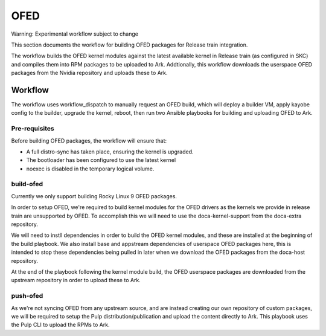 ====
OFED
====

Warning: Experimental workflow subject to change

This section documents the workflow for building OFED packages for Release train integration. 

The workflow builds the OFED kernel modules against the latest available kernel in Release train
(as configured in SKC) and compiles them into RPM packages to be uploaded to Ark. Addtionally,
this workflow downloads the userspace OFED packages from the Nvidia repository and uploads these
to Ark.

Workflow
========

The workflow uses workflow_dispatch to manually request an OFED build, which will deploy a builder
VM, apply kayobe config to the builder, upgrade the kernel, reboot, then run two Ansible playbooks
for building and uploading OFED to Ark.

Pre-requisites
--------------

Before building OFED packages, the workflow will ensure that:

* A full distro-sync has taken place, ensuring the kernel is upgraded.

* The bootloader has been configured to use the latest kernel

* noexec is disabled in the temporary logical volume.

build-ofed
----------

Currently we only support building Rocky Linux 9 OFED packages.

In order to setup OFED, we're required to build kernel modules for the OFED drivers as
the kernels we provide in release train are unsupported by OFED. To accomplish this we
will need to use the doca-kernel-support from the doca-extra repository.

We will need to instll dependencies in order to build the OFED kernel modules, and these
are installed at the beginning of the build playbook. We also install base and appstream
dependencies of userspace OFED packages here, this is intended to stop these dependencies
being pulled in later when we download the OFED packages from the doca-host repository.

At the end of the playbook following the kernel module build, the OFED userspace packages
are downloaded from the upstream repository in order to upload these to Ark.

push-ofed
---------

As we're not syncing OFED from any upstream source, and are instead creating our own
repository of custom packages, we will be required to setup the Pulp distribution/publication
and upload the content directly to Ark. This playbook uses the Pulp CLI to upload the RPMs
to Ark.